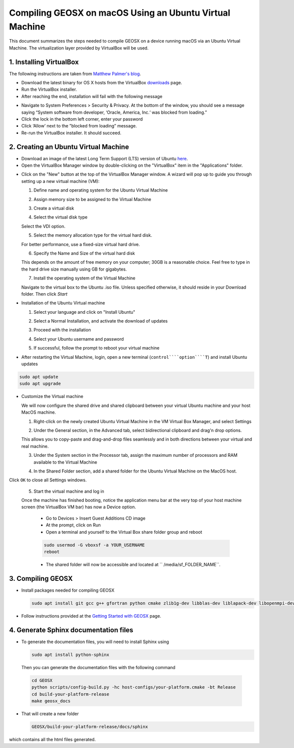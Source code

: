 ################################################################################
Compiling GEOSX on macOS Using an Ubuntu Virtual Machine
################################################################################

This document summarizes the steps needed to compile GEOSX on a device running macOS via an Ubuntu Virtual Machine.  The virtualization layer provided by VirtualBox will be used.

1. Installing VirtualBox
================================================================================

The following instructions are taken from `Matthew Palmer's blog <https://matthewpalmer.net/blog/2017/12/10/install-virtualbox-mac-high-sierra/index.html>`__.

- Download the latest binary for OS X hosts from the VirtualBox `downloads <https://www.virtualbox.org/wiki/Downloads>`__ page.

- Run the VirtualBox installer.

- After reaching the end, installation will fail with the following message

.. image:: UbuntuVM_on_OSX_Hosts/VirtualBox_error.png
  :width: 400

- Navigate to System Preferences > Security & Privacy. At the bottom of the window, you should see a message saying “System software from developer, ‘Oracle, America, Inc.‘ was blocked from loading.”

- Click the lock in the bottom left corner, enter your password

- Click ‘Allow’ next to the ”blocked from loading” message.

- Re-run the VirtualBox installer. It should succeed.

2. Creating an Ubuntu Virtual Machine
================================================================================
- Download an image of the latest Long Term Support (LTS) version of Ubuntu `here <https://www.ubuntu.com/download/desktop>`__.

- Open the VirtualBox Manager window by double-clicking on the "VirtualBox" item in the "Applications" folder.

.. image:: UbuntuVM_on_OSX_Hosts/VM_install_01.png
  :width: 400

- Click on the "New" button at the top of the VirtualBox Manager window.   A wizard will pop up to guide you through setting up a new virtual machine (VM):

  1. Define name and operating system for the Ubuntu Virtual Machine

  .. image:: UbuntuVM_on_OSX_Hosts/VM_install_02.png
    :width: 400

  2. Assign memory size to be assigned to the Virtual Machine

  .. image:: UbuntuVM_on_OSX_Hosts/VM_install_03.png
    :width: 400

  3. Create a virtual disk

  .. image:: UbuntuVM_on_OSX_Hosts/VM_install_04.png
    :width: 400

  4. Select the virtual disk type

  Select the VDI option.

  .. image:: UbuntuVM_on_OSX_Hosts/VM_install_05.png
    :width: 400

  5. Select the memory allocation type for the virtual hard disk.

  For better performance, use a fixed-size virtual hard drive.

  .. image:: UbuntuVM_on_OSX_Hosts/VM_install_06.png
    :width: 400

  6. Specify the Name and Size of the virtual hard disk

  This depends on the amount of free memory on your computer; 30GB is a reasonable choice. Feel free to type in the hard drive size manually using GB for gigabytes.

  .. image:: UbuntuVM_on_OSX_Hosts/VM_install_07.png
    :width: 400

  7. Install the operating system of the Virtual Machine

  Navigate to the virtual box to the Ubuntu .iso file. Unless specified otherwise, it should reside in your Download folder. Then click `Start`

  .. image:: UbuntuVM_on_OSX_Hosts/VM_install_09.png
    :width: 400

- Installation of the Ubuntu Virtual machine

  1. Select your language and click on "Install Ubuntu"

  .. image:: UbuntuVM_on_OSX_Hosts/Ubuntu_installation_01.png
    :width: 400

  2. Select a Normal Installation, and activate the download of updates

  .. image:: UbuntuVM_on_OSX_Hosts/Ubuntu_installation_02.png
    :width: 400

  3. Proceed with the installation

  .. image:: UbuntuVM_on_OSX_Hosts/Ubuntu_installation_03.png
    :width: 400

  4. Select your Ubuntu username and password

  .. image:: UbuntuVM_on_OSX_Hosts/Ubuntu_installation_04.png
    :width: 400

  5. If successful, follow the prompt to reboot your virtual machine

  .. image:: UbuntuVM_on_OSX_Hosts/Ubuntu_installation_05.png
    :width: 400

- After restarting the Virtual Machine, login, open a new terminal (``control````option````T``) and install Ubuntu updates

.. code-block:: sh

  sudo apt update
  sudo apt upgrade

- Customize the Virtual machine

  We will now configure the shared drive and shared clipboard between your virtual Ubuntu machine and your host MacOS machine.

  1. Right-click on the newly created Ubuntu Virtual Machine in the VM Virtual Box Manager, and select Settings

  .. image:: UbuntuVM_on_OSX_Hosts/VM_settings_01.png
    :width: 400

  2. Under the General section, in the Advanced tab, select bidirectional clipboard and drag'n drop options.

  This allows you to copy-paste and drag-and-drop files seamlessly and in both directions between your virtual and real machine.

  .. image:: UbuntuVM_on_OSX_Hosts/VM_settings_02.png
    :width: 400

  3. Under the System section in the Processor tab, assign the maximum number of processors and RAM available to the Virtual Machine

  .. image:: UbuntuVM_on_OSX_Hosts/VM_settings_03.png
    :width: 400

  4. In the Shared Folder section, add a shared folder for the Ubuntu Virtual Machine on the MacOS host.

  .. image:: UbuntuVM_on_OSX_Hosts/VM_settings_04c.png
    :width: 400

Click ``OK`` to close all Settings windows.

  5. Start the virtual machine and log in

  Once the machine has finished booting, notice the application menu bar at the very top of your host machine screen (the VirtualBox VM bar) has now a Device option.

     - Go to Devices > Insert Guest Additions CD image

     - At the prompt, click on Run

     - Open a terminal and yourself to the Virtual Box share folder group and reboot

     .. code-block:: sh

      sudo usermod -G vboxsf -a YOUR_USERNAME
      reboot

     - The shared folder will now be accessible and located at `` /media/sf_FOLDER_NAME``.




3. Compiling GEOSX
================================================================================

- Install packages needed for compiling GEOSX

  .. code-block:: sh

   sudo apt install git gcc g++ gfortran python cmake zlib1g-dev libblas-dev liblapack-dev libopenmpi-dev


- Follow instructions provided at the `Getting Started with GEOSX <https://github.com/GEOSX/GEOSX/blob/develop/src/docs/sphinx/getting_started.rst>`__ page.

4. Generate Sphinx documentation files
================================================================================

- To generate the documentation files, you will need to install Sphinx using

  .. code-block:: sh

   sudo apt install python-sphinx

  Then you can generate the documentation files with the following command

 .. code-block:: sh

  cd GEOSX
  python scripts/config-build.py -hc host-configs/your-platform.cmake -bt Release
  cd build-your-platform-release
  make geosx_docs

- That will create a new folder

  .. code-block:: sh

   GEOSX/build-your-platform-release/docs/sphinx

which contains all the html files generated.
